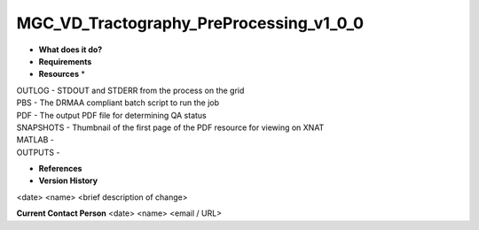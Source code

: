 MGC_VD_Tractography_PreProcessing_v1_0_0
========================================

* **What does it do?**

* **Requirements**

* **Resources** *
| OUTLOG - STDOUT and STDERR from the process on the grid
| PBS - The DRMAA compliant batch script to run the job
| PDF - The output PDF file for determining QA status
| SNAPSHOTS - Thumbnail of the first page of the PDF resource for viewing on XNAT
| MATLAB -
| OUTPUTS -

* **References**

* **Version History**
<date> <name> <brief description of change>
 
**Current Contact Person**
<date> <name> <email / URL> 
